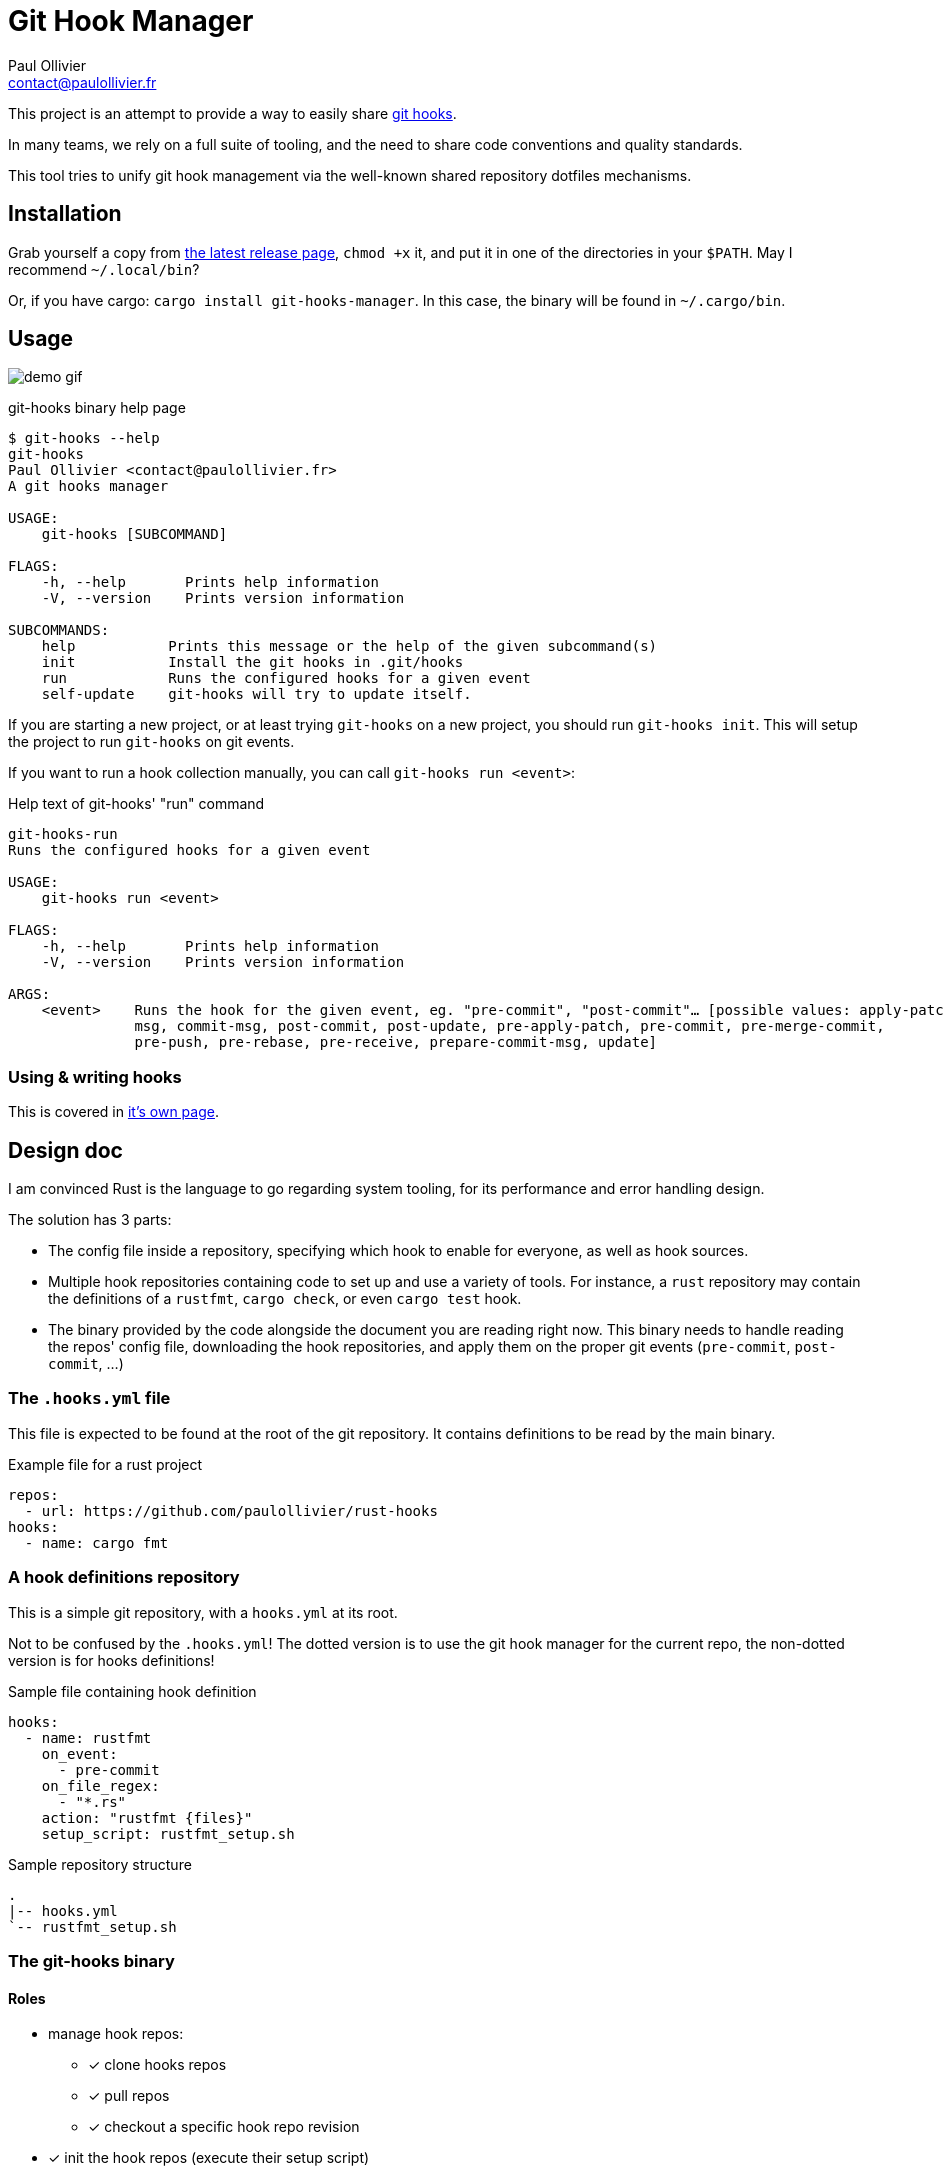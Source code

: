 = Git Hook Manager
Paul Ollivier <contact@paulollivier.fr>

This project is an attempt to provide a way to easily share https://git-scm.com/book/en/v2/Customizing-Git-Git-Hooks[git hooks].

In many teams, we rely on a full suite of tooling, and the need to share code conventions and quality standards.

This tool tries to unify git hook management via the well-known shared repository dotfiles mechanisms.

== Installation

Grab yourself a copy from https://github.com/paulollivier/git-hooks/releases/latest[the latest release page], `chmod +x` it, and put it in one of the directories in your `$PATH`.
May I recommend `~/.local/bin`?

Or, if you have cargo: `cargo install git-hooks-manager`.
In this case, the binary will be found in `~/.cargo/bin`.

== Usage

image:demo.gif[demo gif]

.git-hooks binary help page
[source]
----
$ git-hooks --help
git-hooks
Paul Ollivier <contact@paulollivier.fr>
A git hooks manager

USAGE:
    git-hooks [SUBCOMMAND]

FLAGS:
    -h, --help       Prints help information
    -V, --version    Prints version information

SUBCOMMANDS:
    help           Prints this message or the help of the given subcommand(s)
    init           Install the git hooks in .git/hooks
    run            Runs the configured hooks for a given event
    self-update    git-hooks will try to update itself.
----

If you are starting a new project, or at least trying `git-hooks` on a new project, you should run `git-hooks init`.
This will setup the project to run `git-hooks` on git events.

If you want to run a hook collection manually, you can call `git-hooks run <event>`:

.Help text of git-hooks' "run" command
[source,shell]
----
git-hooks-run
Runs the configured hooks for a given event

USAGE:
    git-hooks run <event>

FLAGS:
    -h, --help       Prints help information
    -V, --version    Prints version information

ARGS:
    <event>    Runs the hook for the given event, eg. "pre-commit", "post-commit"… [possible values: apply-patch-
               msg, commit-msg, post-commit, post-update, pre-apply-patch, pre-commit, pre-merge-commit,
               pre-push, pre-rebase, pre-receive, prepare-commit-msg, update]

----

=== Using & writing hooks

This is covered in link:hooks.adoc[it's own page].

== Design doc

I am convinced Rust is the language to go regarding system tooling, for its performance and error handling design.

The solution has 3 parts:

- The config file inside a repository, specifying which hook to enable for everyone, as well as hook sources.
- Multiple hook repositories containing code to set up and use a variety of tools.
For instance, a `rust` repository may contain the definitions of a `rustfmt`, `cargo check`, or even `cargo test` hook.
- The binary provided by the code alongside the document you are reading right now.
This binary needs to handle reading the repos' config file, downloading the hook repositories, and apply them on the proper git events (`pre-commit`, `post-commit`, …)

=== The `.hooks.yml` file

This file is expected to be found at the root of the git repository.
It contains definitions to be read by the main binary.

.Example file for a rust project
[source,yaml]
----
repos:
  - url: https://github.com/paulollivier/rust-hooks
hooks:
  - name: cargo fmt
----

=== A hook definitions repository

This is a simple git repository, with a `hooks.yml` at its root.

[WARN]
====
Not to be confused by the `.hooks.yml`!
The dotted version is to use the git hook manager for the current repo, the non-dotted version is for hooks definitions!
====

.Sample file containing hook definition
[source,yaml]
----
hooks:
  - name: rustfmt
    on_event:
      - pre-commit
    on_file_regex:
      - "*.rs"
    action: "rustfmt {files}"
    setup_script: rustfmt_setup.sh
----

.Sample repository structure
[source]
----
.
|-- hooks.yml
`-- rustfmt_setup.sh
----

=== The git-hooks binary

==== Roles

* manage hook repos:
** [x] clone hooks repos
** [x] pull repos
** [x] checkout a specific hook repo revision
* [x] init the hook repos (execute their setup script)
* [x] `.hooks.yml` hooks section overrides `hooks.yml` definition if set
* [x] set itself up as to be executed on git events
** [x] (partial impl.) handle multiple args arguments, such as `{file}`, `{files}`, `{root}`, `{changed_files}`
** [x] restrict execution to specified file regexps
** [x] run only when the git index contains the specified file regexps
* [x] implement self-update
